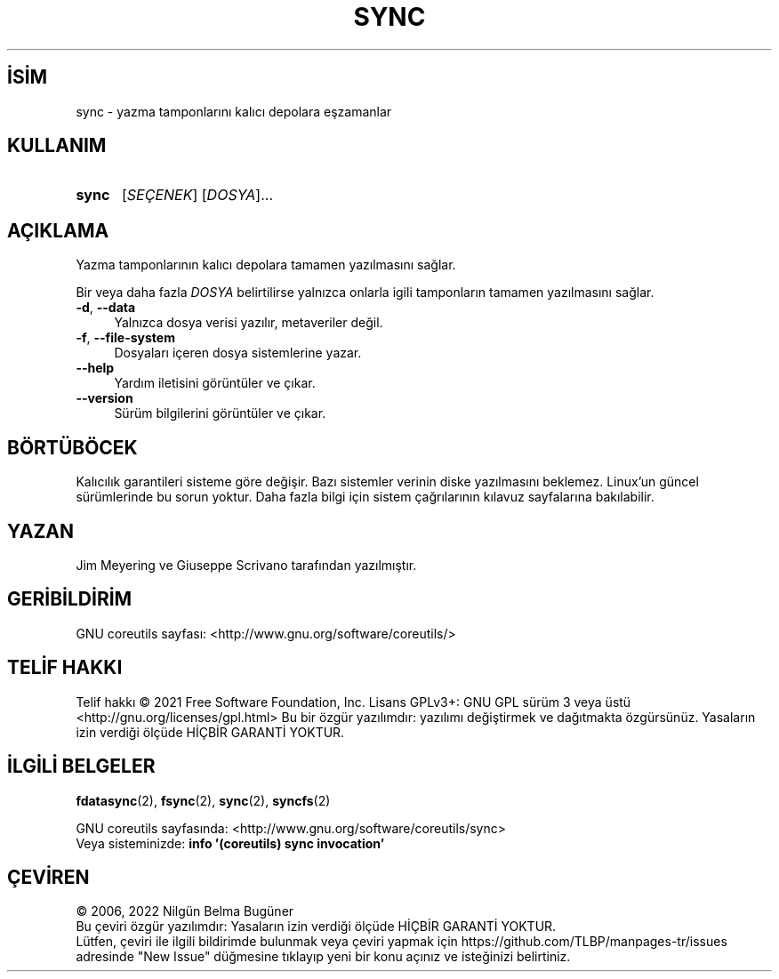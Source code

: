 .ig
 * Bu kılavuz sayfası Türkçe Linux Belgelendirme Projesi (TLBP) tarafından
 * XML belgelerden derlenmiş olup manpages-tr paketinin parçasıdır:
 * https://github.com/TLBP/manpages-tr
 *
..
.\" Derlenme zamanı: 2023-01-21T21:03:31+03:00
.TH "SYNC" 1 "Eylül 2021" "GNU coreutils 9.0" "Kullanıcı Komutları"
.\" Sözcükleri ilgisiz yerlerden bölme (disable hyphenation)
.nh
.\" Sözcükleri yayma, sadece sola yanaştır (disable justification)
.ad l
.PD 0
.SH İSİM
sync - yazma tamponlarını kalıcı depolara eşzamanlar
.sp
.SH KULLANIM
.IP \fBsync\fR 5
[\fISEÇENEK\fR] [\fIDOSYA\fR]...
.sp
.PP
.sp
.SH "AÇIKLAMA"
Yazma tamponlarının kalıcı depolara tamamen yazılmasını sağlar.
.sp
Bir veya daha fazla \fIDOSYA\fR belirtilirse yalnızca onlarla igili tamponların tamamen yazılmasını sağlar.
.sp
.TP 4
\fB-d\fR, \fB--data\fR
Yalnızca dosya verisi yazılır, metaveriler değil.
.sp
.TP 4
\fB-f\fR, \fB--file-system\fR
Dosyaları içeren dosya sistemlerine yazar.
.sp
.TP 4
\fB--help\fR
Yardım iletisini görüntüler ve çıkar.
.sp
.TP 4
\fB--version\fR
Sürüm bilgilerini görüntüler ve çıkar.
.sp
.PP
.sp
.SH "BÖRTÜBÖCEK"
Kalıcılık garantileri sisteme göre değişir. Bazı sistemler verinin diske yazılmasını beklemez. Linux’un güncel sürümlerinde bu sorun yoktur. Daha fazla bilgi için sistem çağrılarının kılavuz sayfalarına bakılabilir.
.sp
.SH "YAZAN"
Jim Meyering ve Giuseppe Scrivano tarafından yazılmıştır.
.sp
.SH "GERİBİLDİRİM"
GNU coreutils sayfası: <http://www.gnu.org/software/coreutils/>
.sp
.SH "TELİF HAKKI"
Telif hakkı © 2021 Free Software Foundation, Inc. Lisans GPLv3+: GNU GPL sürüm 3 veya üstü <http://gnu.org/licenses/gpl.html> Bu bir özgür yazılımdır: yazılımı değiştirmek ve dağıtmakta özgürsünüz. Yasaların izin verdiği ölçüde HİÇBİR GARANTİ YOKTUR.
.sp
.SH "İLGİLİ BELGELER"
\fBfdatasync\fR(2), \fBfsync\fR(2), \fBsync\fR(2), \fBsyncfs\fR(2)
.sp
GNU coreutils sayfasında: <http://www.gnu.org/software/coreutils/sync>
.br
Veya sisteminizde: \fBinfo ’(coreutils) sync invocation’\fR
.sp
.SH "ÇEVİREN"
© 2006, 2022 Nilgün Belma Bugüner
.br
Bu çeviri özgür yazılımdır: Yasaların izin verdiği ölçüde HİÇBİR GARANTİ YOKTUR.
.br
Lütfen, çeviri ile ilgili bildirimde bulunmak veya çeviri yapmak için https://github.com/TLBP/manpages-tr/issues adresinde "New Issue" düğmesine tıklayıp yeni bir konu açınız ve isteğinizi belirtiniz.
.sp
